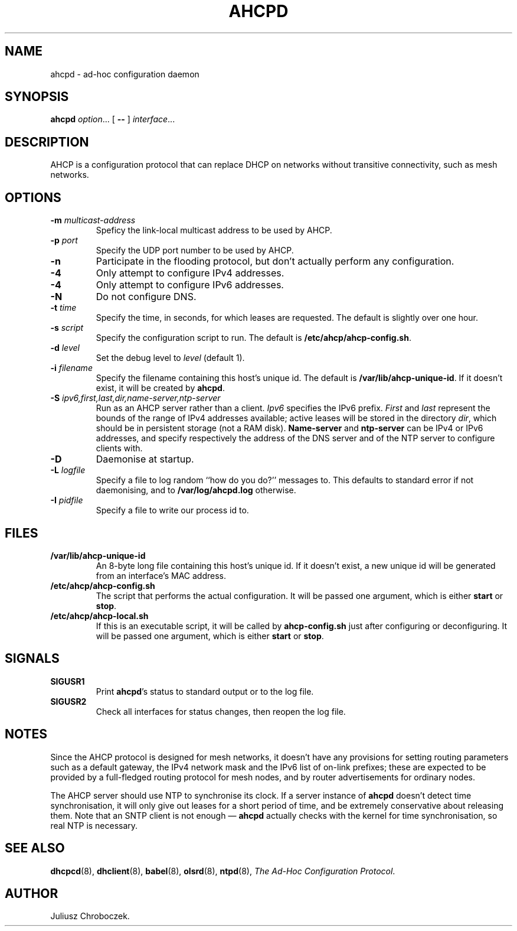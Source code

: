 .TH AHCPD 8
.SH NAME
ahcpd \- ad-hoc configuration daemon
.SH SYNOPSIS
.B ahcpd
.IR option ...
[
.B \-\-
]
.IR interface ...
.SH DESCRIPTION
AHCP is a configuration protocol that can replace DHCP on networks without
transitive connectivity, such as mesh networks.
.SH OPTIONS
.TP
.BI \-m " multicast-address"
Speficy the link-local multicast address to be used by AHCP.
.TP
.BI \-p " port"
Specify the UDP port number to be used by AHCP.
.TP
.B \-n
Participate in the flooding protocol, but don't actually perform any
configuration.
.TP
.B \-4
Only attempt to configure IPv4 addresses.
.TP
.B \-4
Only attempt to configure IPv6 addresses.
.TP
.B \-N
Do not configure DNS.
.TP
.BI \-t " time"
Specify the time, in seconds, for which leases are requested.  The default
is slightly over one hour.
.TP
.BI \-s " script"
Specify the configuration script to run.  The default is
.BR /etc/ahcp/ahcp-config.sh .
.TP
.BI \-d " level"
Set the debug level to
.I level
(default 1).
.TP
.BI \-i " filename"
Specify the filename containing this host's unique id.  The default is
.BR /var/lib/ahcp\-unique\-id .
If it doesn't exist, it will be created by
.BR ahcpd .
.TP
.BI \-S " ipv6,first,last,dir,name-server,ntp-server"
Run as an AHCP server rather than a client.
.I Ipv6
specifies the IPv6 prefix.
.I First
and
.I last
represent the bounds of the range of IPv4 addresses available; active
leases will be stored in the directory
.IR dir ,
which should be in persistent storage (not a RAM disk).
.B Name-server
and
.B ntp-server
can be IPv4 or IPv6 addresses, and specify respectively the address of the
DNS server and of the NTP server to configure clients with.
.TP
.B \-D
Daemonise at startup.
.TP
.BI \-L " logfile"
Specify a file to log random ``how do you do?'' messages to.  This
defaults to standard error if not daemonising, and to
.B /var/log/ahcpd.log
otherwise.
.TP
.BI \-I " pidfile"
Specify a file to write our process id to.
.SH FILES
.TP
.B /var/lib/ahcp\-unique\-id
An 8-byte long file containing this host's unique id.  If it doesn't exist,
a new unique id will be generated from an interface's MAC address.
.TP
.BR /etc/ahcp/ahcp\-config.sh
The script that performs the actual configuration.  It will be passed one
argument, which is either
.B start
or
.BR stop .
.TP
.B /etc/ahcp/ahcp\-local.sh
If this is an executable script, it will be called by
.B ahcp\-config.sh
just after configuring or deconfiguring. It will be passed one
argument, which is either
.B start
or
.BR stop .
.SH SIGNALS
.TP
.B SIGUSR1
Print
.BR ahcpd 's
status to standard output or to the log file.
.TP
.B SIGUSR2
Check all interfaces for status changes, then reopen the log file.
.SH NOTES
Since the AHCP protocol is designed for mesh networks, it doesn't have any
provisions for setting routing parameters such as a default gateway, the
IPv4 network mask and the IPv6 list of on-link prefixes; these are expected
to be provided by a full-fledged routing protocol for mesh nodes, and by
router advertisements for ordinary nodes.

The AHCP server should use NTP to synchronise its clock.  If a server
instance of
.B ahcpd
doesn't detect time synchronisation, it will only give out leases for
a short period of time, and be extremely conservative about releasing them.
Note that an SNTP client is not enough \[em]
.B ahcpd
actually checks with the kernel for time synchronisation, so real NTP is
necessary.
.SH SEE ALSO
.BR dhcpcd (8),
.BR dhclient (8),
.BR babel (8),
.BR olsrd (8),
.BR ntpd (8),
.IR "The Ad-Hoc Configuration Protocol" .
.SH AUTHOR
Juliusz Chroboczek.

